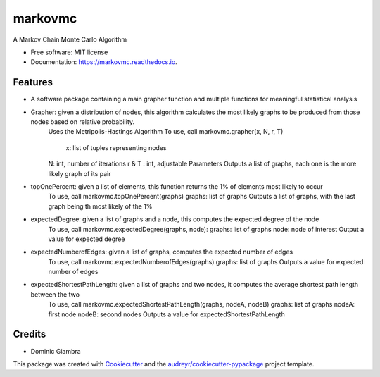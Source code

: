 ===============================
markovmc
===============================



.. image:: https://img.shields.io/travis/dgiambra/markovmc.svg
        :target: https://travis-ci.org/dgiambra/markovmc


.. image:: https://pyup.io/repos/github/dgiambra/markovmc/shield.svg
     :target: https://pyup.io/repos/github/dgiambra/markovmc/
     :alt: Updates


A Markov Chain Monte Carlo Algorithm


* Free software: MIT license
* Documentation: https://markovmc.readthedocs.io.


Features
--------
* A software package containing a main grapher function and multiple functions for meaningful statistical analysis

* Grapher: given a distribution of nodes, this algorithm calculates the most likely graphs to be produced from those nodes based on relative probability.
   Uses the Metripolis-Hastings Algorithm
   To use, call markovmc.grapher(x, N, r, T)
    x: list of tuples representing nodes
   N: int, number of iterations
   r & T : int, adjustable Parameters
   Outputs a list of graphs, each one is the more likely graph of its pair

* topOnePercent: given a list of elements, this function returns the 1% of elements most likely to occur
   To use, call markovmc.topOnePercent(graphs)
   graphs: list of graphs
   Outputs a list of graphs, with the last graph being th most likely of the 1%

* expectedDegree: given a list of graphs and a node, this computes the expected degree of the node
   To use, call markovmc.expectedDegree(graphs, node):
   graphs: list of graphs
   node: node of interest
   Output a value for expected degree

* expectedNumberofEdges: given a list of graphs, computes the expected number of edges
   To use, call markovmc.expectedNumberofEdges(graphs)
   graphs: list of graphs
   Outputs a value for expected number of edges

* expectedShortestPathLength: given a list of graphs and two nodes, it computes the average shortest path length between the two
   To use, call markovmc.expectedShortestPathLength(graphs, nodeA, nodeB)
   graphs: list of graphs
   nodeA: first node
   nodeB: second nodes
   Outputs a value for expectedShortestPathLength

Credits
---------
* Dominic Giambra
This package was created with Cookiecutter_ and the `audreyr/cookiecutter-pypackage`_ project template.

.. _Cookiecutter: https://github.com/audreyr/cookiecutter
.. _`audreyr/cookiecutter-pypackage`: https://github.com/audreyr/cookiecutter-pypackage
